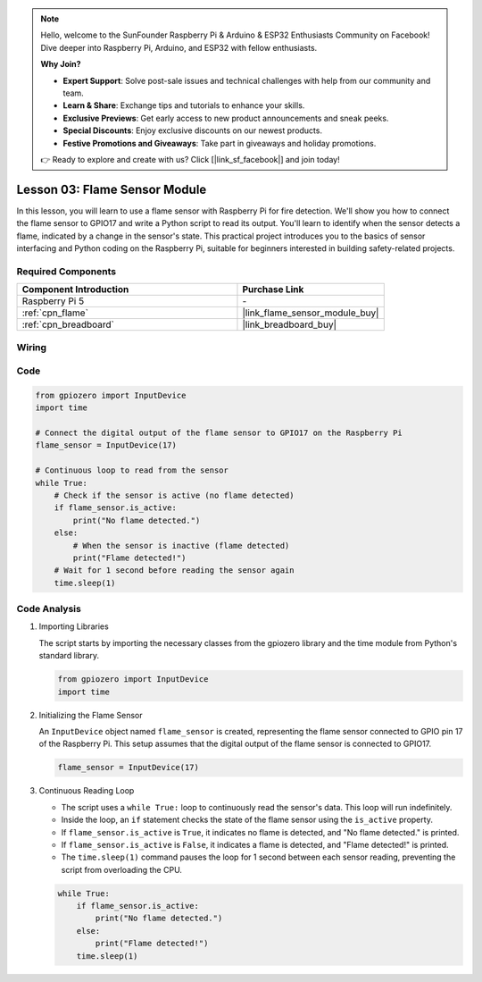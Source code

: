 .. note::

    Hello, welcome to the SunFounder Raspberry Pi & Arduino & ESP32 Enthusiasts Community on Facebook! Dive deeper into Raspberry Pi, Arduino, and ESP32 with fellow enthusiasts.

    **Why Join?**

    - **Expert Support**: Solve post-sale issues and technical challenges with help from our community and team.
    - **Learn & Share**: Exchange tips and tutorials to enhance your skills.
    - **Exclusive Previews**: Get early access to new product announcements and sneak peeks.
    - **Special Discounts**: Enjoy exclusive discounts on our newest products.
    - **Festive Promotions and Giveaways**: Take part in giveaways and holiday promotions.

    👉 Ready to explore and create with us? Click [|link_sf_facebook|] and join today!

.. _pi_lesson03_flame:

Lesson 03: Flame Sensor Module
==================================


In this lesson, you will learn to use a flame sensor with Raspberry Pi for fire detection. We'll show you how to connect the flame sensor to GPIO17 and write a Python script to read its output. You'll learn to identify when the sensor detects a flame, indicated by a change in the sensor's state. This practical project introduces you to the basics of sensor interfacing and Python coding on the Raspberry Pi, suitable for beginners interested in building safety-related projects.

Required Components
---------------------------

.. list-table::
    :widths: 30 20
    :header-rows: 1

    *   - Component Introduction
        - Purchase Link

    *   - Raspberry Pi 5
        - \-
    *   - :ref:`cpn_flame`
        - |link_flame_sensor_module_buy|
    *   - :ref:`cpn_breadboard`
        - |link_breadboard_buy|


Wiring
---------------------------

.. image:: img/Lesson_03_flame_module_Pi_bb.png
    :width: 100%


Code
---------------------------

.. code-block:: python

   from gpiozero import InputDevice
   import time

   # Connect the digital output of the flame sensor to GPIO17 on the Raspberry Pi
   flame_sensor = InputDevice(17)

   # Continuous loop to read from the sensor
   while True:
       # Check if the sensor is active (no flame detected)
       if flame_sensor.is_active:
           print("No flame detected.")
       else:
           # When the sensor is inactive (flame detected)
           print("Flame detected!")
       # Wait for 1 second before reading the sensor again
       time.sleep(1)


Code Analysis
---------------------------

#. Importing Libraries
   
   The script starts by importing the necessary classes from the gpiozero library and the time module from Python's standard library.

   .. code-block:: python

      from gpiozero import InputDevice
      import time

#. Initializing the Flame Sensor
   
   An ``InputDevice`` object named ``flame_sensor`` is created, representing the flame sensor connected to GPIO pin 17 of the Raspberry Pi. This setup assumes that the digital output of the flame sensor is connected to GPIO17.

   .. code-block:: python

      flame_sensor = InputDevice(17)

#. Continuous Reading Loop
   
   - The script uses a ``while True:`` loop to continuously read the sensor's data. This loop will run indefinitely.
   - Inside the loop, an ``if`` statement checks the state of the flame sensor using the ``is_active`` property.
   - If ``flame_sensor.is_active`` is ``True``, it indicates no flame is detected, and "No flame detected." is printed.
   - If ``flame_sensor.is_active`` is ``False``, it indicates a flame is detected, and "Flame detected!" is printed.
   - The ``time.sleep(1)`` command pauses the loop for 1 second between each sensor reading, preventing the script from overloading the CPU.

   .. raw:: html

      <br/>

   .. code-block:: python

      while True:
          if flame_sensor.is_active:
              print("No flame detected.")
          else:
              print("Flame detected!")
          time.sleep(1)